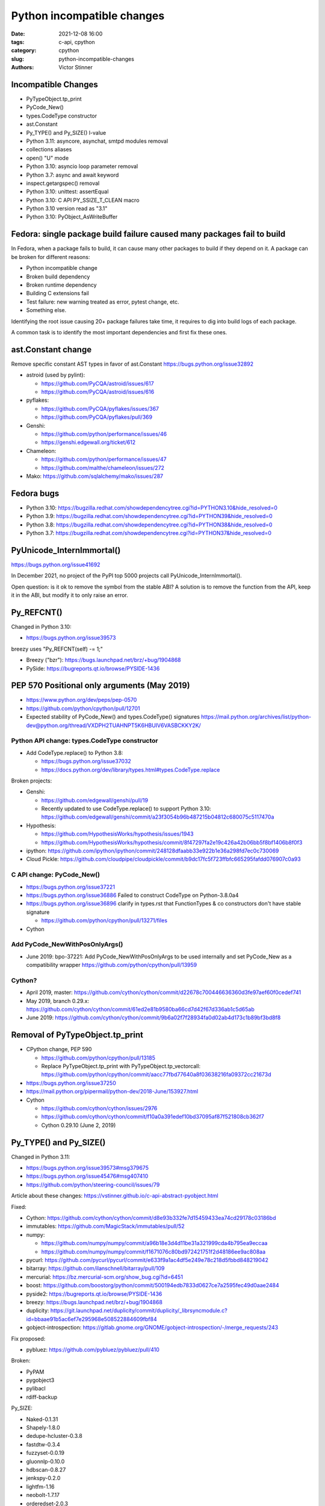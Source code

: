 +++++++++++++++++++++++++++
Python incompatible changes
+++++++++++++++++++++++++++

:date: 2021-12-08 16:00
:tags: c-api, cpython
:category: cpython
:slug: python-incompatible-changes
:authors: Victor Stinner

Incompatible Changes
====================

* PyTypeObject.tp_print
* PyCode_New()
* types.CodeType constructor
* ast.Constant
* Py_TYPE() and Py_SIZE() l-value
* Python 3.11: asyncore, asynchat, smtpd modules removal
* collections aliases
* open() "U" mode
* Python 3.10: asyncio loop parameter removal
* Python 3.7: async and await keyword
* inspect.getargspec() removal
* Python 3.10: unittest: assertEqual
* Python 3.10: C API PY_SSIZE_T_CLEAN macro
* Python 3.10 version read as "3.1"
* Python 3.10: PyObject_AsWriteBuffer

Fedora: single package build failure caused many packages fail to build
=======================================================================

In Fedora, when a package fails to build, it can cause many other packages
to build if they depend on it. A package can be broken for different reasons:

* Python incompatible change
* Broken build dependency
* Broken runtime dependency
* Building C extensions fail
* Test failure: new warning treated as error, pytest change, etc.
* Something else.

Identifying the root issue causing 20+ package failures take time, it requires
to dig into build logs of each package.

A common task is to identify the most important dependencies and first fix
these ones.


ast.Constant change
===================

Remove specific constant AST types in favor of ast.Constant
https://bugs.python.org/issue32892

* astroid (used by pylint):

  * https://github.com/PyCQA/astroid/issues/617
  * https://github.com/PyCQA/astroid/issues/616

* pyflakes:

  * https://github.com/PyCQA/pyflakes/issues/367
  * https://github.com/PyCQA/pyflakes/pull/369

* Genshi:

  * https://github.com/python/performance/issues/46
  * https://genshi.edgewall.org/ticket/612

* Chameleon:

  * https://github.com/python/performance/issues/47
  * https://github.com/malthe/chameleon/issues/272

* Mako: https://github.com/sqlalchemy/mako/issues/287

Fedora bugs
===========

* Python 3.10: https://bugzilla.redhat.com/showdependencytree.cgi?id=PYTHON3.10&hide_resolved=0
* Python 3.9: https://bugzilla.redhat.com/showdependencytree.cgi?id=PYTHON39&hide_resolved=0
* Python 3.8: https://bugzilla.redhat.com/showdependencytree.cgi?id=PYTHON38&hide_resolved=0
* Python 3.7: https://bugzilla.redhat.com/showdependencytree.cgi?id=PYTHON37&hide_resolved=0


PyUnicode_InternImmortal()
==========================

https://bugs.python.org/issue41692

In December 2021, no project of the PyPI top 5000 projects call
PyUnicode_InternImmortal().

Open question: is it ok to remove the symbol from the stable ABI? A solution is
to remove the function from the API, keep it in the ABI, but modify it to only
raise an error.

Py_REFCNT()
===========

Changed in Python 3.10:

* https://bugs.python.org/issue39573

breezy uses "Py_REFCNT(self) -= 1;"

* Breezy ("bzr"): https://bugs.launchpad.net/brz/+bug/1904868
* PySide: https://bugreports.qt.io/browse/PYSIDE-1436

PEP 570 Positional only arguments (May 2019)
============================================

* https://www.python.org/dev/peps/pep-0570
* https://github.com/python/cpython/pull/12701
* Expected stability of PyCode_New() and types.CodeType() signatures
  https://mail.python.org/archives/list/python-dev@python.org/thread/VXDPH2TUAHNPT5K6HBUIV6VASBCKKY2K/

Python API change: types.CodeType constructor
---------------------------------------------

* Add CodeType.replace() to Python 3.8:

  * https://bugs.python.org/issue37032
  * https://docs.python.org/dev/library/types.html#types.CodeType.replace

Broken projects:

* Genshi:

  * https://github.com/edgewall/genshi/pull/19
  * Recently updated to use CodeType.replace() to support Python 3.10:
    https://github.com/edgewall/genshi/commit/a23f3054b96b487215b04812c680075c5117470a

* Hypothesis:

  * https://github.com/HypothesisWorks/hypothesis/issues/1943
  * https://github.com/HypothesisWorks/hypothesis/commit/8f47297fa2e19c426a42b06bb5f8bf1406b8f0f3

* ipython:
  https://github.com/ipython/ipython/commit/248128dfaabb33e922b1e36a298fd7ec0c730069

* Cloud Pickle:
  https://github.com/cloudpipe/cloudpickle/commit/b9dc17fc5f723ffbfc665295fafdd076907c0a93

C API change: PyCode_New()
--------------------------

* https://bugs.python.org/issue37221
* https://bugs.python.org/issue36886
  Failed to construct CodeType on Python-3.8.0a4
* https://bugs.python.org/issue36896
  clarify in types.rst that FunctionTypes & co  constructors don't have stable signature

  * https://github.com/python/cpython/pull/13271/files

* Cython

Add PyCode_NewWithPosOnlyArgs()
-------------------------------

* June 2019: bpo-37221: Add PyCode_NewWithPosOnlyArgs to be used internally and set PyCode_New as a compatibility wrapper
  https://github.com/python/cpython/pull/13959

Cython?
-------

* April 2019, master: https://github.com/cython/cython/commit/d22678c700446636360d3fe97aef60f0cedef741
* May 2019, branch 0.29.x: https://github.com/cython/cython/commit/61ed2e81b9580ba66cd7d42f67d336ab1c5d65ab
* June 2019: https://github.com/cython/cython/commit/9b6a02f7f28934fa0d02ab4d173c1b89bf3bd8f8


Removal of PyTypeObject.tp_print
================================

* CPython change, PEP 590

  * https://github.com/python/cpython/pull/13185
  * Replace PyTypeObject.tp_print with PyTypeObject.tp_vectorcall:
    https://github.com/python/cpython/commit/aacc77fbd77640a8f03638216fa09372cc21673d

* https://bugs.python.org/issue37250
* https://mail.python.org/pipermail/python-dev/2018-June/153927.html
* Cython

  * https://github.com/cython/cython/issues/2976
  * https://github.com/cython/cython/commit/f10a0a391edef10bd37095af87f521808cb362f7
  * Cython 0.29.10 (June 2, 2019)


Py_TYPE() and Py_SIZE()
=======================

Changed in Python 3.11:

* https://bugs.python.org/issue39573#msg379675
* https://bugs.python.org/issue45476#msg407410
* https://github.com/python/steering-council/issues/79

Article about these changes: https://vstinner.github.io/c-api-abstract-pyobject.html

Fixed:

* Cython: https://github.com/cython/cython/commit/d8e93b332fe7d15459433ea74cd29178c03186bd
* immutables: https://github.com/MagicStack/immutables/pull/52
* numpy:

  * https://github.com/numpy/numpy/commit/a96b18e3d4d11be31a321999cda4b795ea9eccaa
  * https://github.com/numpy/numpy/commit/f1671076c80bd972421751f2d48186ee9ac808aa

* pycurl: https://github.com/pycurl/pycurl/commit/e633f9a1ac4df5e249e78c218d5fbbd848219042
* bitarray: https://github.com/ilanschnell/bitarray/pull/109
* mercurial: https://bz.mercurial-scm.org/show_bug.cgi?id=6451
* boost: https://github.com/boostorg/python/commit/500194edb7833d0627ce7a2595fec49d0aae2484
* pyside2: https://bugreports.qt.io/browse/PYSIDE-1436
* breezy: https://bugs.launchpad.net/brz/+bug/1904868
* duplicity: https://git.launchpad.net/duplicity/commit/duplicity/_librsyncmodule.c?id=bbaae91b5ac6ef7e295968e508522884609fbf84
* gobject-introspection: https://gitlab.gnome.org/GNOME/gobject-introspection/-/merge_requests/243

Fix proposed:

* pybluez: https://github.com/pybluez/pybluez/pull/410

Broken:

* PyPAM
* pygobject3
* pylibacl
* rdiff-backup

Py_SIZE:

* Naked-0.1.31
* Shapely-1.8.0
* dedupe-hcluster-0.3.8
* fastdtw-0.3.4
* fuzzyset-0.0.19
* gluonnlp-0.10.0
* hdbscan-0.8.27
* jenkspy-0.2.0
* lightfm-1.16
* neobolt-1.7.17
* orderedset-2.0.3
* ptvsd-4.3.2
* py_spy-0.3.11
* pyemd-0.5.1
* pyhacrf-datamade-0.2.5
* pyjq-2.5.2
* pypcap-1.2.3
* python-crfsuite-0.9.7
* reedsolo-1.5.4
* tables-3.6.1
* thriftpy-0.3.9
* thriftrw-1.8.1
* tinycss-0.4
* triangle-20200424

Py_TYPE:

* datatable-1.0.0.tar.gz
* mypy-0.910
* pysha3-1.0.2
* recordclass-0.16.3


PEP 670
=======

Removing the return value of macros is an incompatible API change made on
purpose: see the Remove the return value section.

Some function arguments are still cast to PyObject* to prevent emitting new
compiler warnings.

Macros which can be used as l-value in an assignment are not modified by this
PEP to avoid incompatible changes.

PEP 674
=======

On the PyPI top 5000 projects, only 14 projects (0.3%) are affected by 4 macro
changes. Moreover, 24 projects just have to regenerate their Cython code to use
Py_SET_TYPE().

In practice, the majority of affected projects only have to make two changes:

* Replace Py_TYPE(obj) = new_type; with Py_SET_TYPE(obj, new_type);.
* Replace Py_SIZE(obj) = new_size; with Py_SET_SIZE(obj, new_size);.

PyDescr_NAME() and PyDescr_TYPE()

Python 3.11: asyncore, asynchat, smtpd
======================================

Links:

* https://bugs.python.org/issue28533
* https://mail.python.org/archives/list/python-dev@python.org/thread/LZOOLX5EKOITW55TW7JQYKLXJUPCAJB4/
* https://github.com/python/steering-council/issues/86

Changes:

* Deprecate in 3.6 doc: https://github.com/python/cpython/commit/9bf2cbc4c498812e14f20d86acb61c53928a5a57
* ... reverted: https://hg.python.org/cpython/rev/6eb3312a9a16
* Remove asyncore from test_pyclbr: https://github.com/python/cpython/commit/138e7bbb0a5ed44bdd54605e8c58c8f3d3865321
* Remove 3 modules: https://github.com/python/cpython/commit/9bf2cbc4c498812e14f20d86acb61c53928a5a57
* Revert 3 modules: https://github.com/python/cpython/commit/cf7eaa4617295747ee5646c4e2b7e7a16d7c64ab

According to a code search in the PyPI top 5000 projects: the source code of 21
projects contains "import asyncore", "import asynchat" or "import smtpd":

* ansible-5.0.0
* cassandra-driver-3.25.0
* django-extensions-3.1.5
* eth_abi-2.1.1
* eth-account-0.5.6
* eth-hash-0.3.2
* eth-utils-2.0.0
* gevent-21.8.0
* h5py-3.6.0
* hexbytes-0.2.2
* jedi-0.18.1
* M2Crypto-0.38.0
* mercurial-6.0
* mypy-0.910
* plac-1.3.3
* pyftpdlib-1.5.6
* pyinotify-0.9.6
* pysnmp-4.4.12
* pytest-localserver-0.5.1
* pytype-2021.11.29
* tlslite-0.4.9

I ignored false positives like "from eventlet(...) import asyncore".

collections aliases, open() U flag
==================================

* https://mail.python.org/archives/list/python-dev@python.org/thread/EYLXCGGJOUMZSE5X35ILW3UNTJM3MCRE/#OUHSUXWDWQ2TL7ZESB5WODLNHKMBZHYH
* https://lwn.net/Articles/811369/
* https://docs.python.org/dev/whatsnew/3.9.html#you-should-check-for-deprecationwarning-in-your-code

open() "U" flag
---------------

* https://bugs.python.org/issue37330
* https://github.com/python/cpython/commit/e471e72977c83664f13d041c78549140c86c92de

Broken:

* docutils:

  * https://sourceforge.net/p/docutils/bugs/363/
  * https://sourceforge.net/p/docutils/bugs/364/
  * At 2019-07-22,  Günter Milde wrote: "Docutils 0.15 is released" (with the
    fix). The latest docutils version is 0.17.1.

* Samba build (waf):

  * https://bugzilla.samba.org/show_bug.cgi?id=14266
  * https://github.com/samba-team/samba/blob/1209c89dcf6371bbfa4f3929a47a573ef2916c1a/buildtools/wafsamba/samba_utils.py#L692

* 2020-03-04: bpo-39674: Revert "bpo-37330: open() no longer accept 'U' in file mode (GH-16959)" (GH-18767)
  https://github.com/python/cpython/commit/942f7a2dea2e95a0fa848329565c0d0288d92e47

* 2021-09-02: bpo-37330: open() no longer accept 'U' in file mode (GH-28118)
  https://github.com/python/cpython/commit/19ba2122ac7313ac29207360cfa864a275b9489e

Another candidate is to revert the ignored "U" mode in open(): commit e471e72977c83664f13d041c78549140c86c92de of bpo-37330.

Removing "U" mode of open() broke 11 packages in Fedora:

* aubio
* openvswitch
* python-SALib
* python-altgraph
* python-apsw
* python-magic-wormhole-mailbox-server
* python-munch
* python-parameterized
* python-pylibmc
* python-sphinx-testing
* veusz

Keeping "U" mode in Python 3.9 is also a formal request from Andrew Bartlett of the Samba project: https://bugs.python.org/issue37330#msg362362

collections
-----------

* Emit warning

  * https://bugs.python.org/issue25988
  * https://github.com/python/cpython/commit/c66f9f8d3909f588c251957d499599a1680e2320

* bpo-25988: Do not expose abstract collection classes in the collections module. (GH-10596)
  https://github.com/python/cpython/commit/ef092fe9905f61ca27889092ca1248a11aa74498
* bpo-39674: Revert "bpo-25988: Do not expose abstract collection classes in the collections module. (GH-10596)" (GH-18545)
  https://github.com/python/cpython/commit/af5ee3ff610377ef446c2d88bbfcbb3dffaaf0c9
* bpo-37324: Remove ABC aliases from collections (GH-23754)
  https://github.com/python/cpython/commit/c47c78b878ff617164b2b94ff711a6103e781753
* collections: remove deprecated aliases to ABC classes:
  https://bugs.python.org/issue37324
* Keep deprecated features in Python 3.9 to ease migration from Python 2.7, but remove in Python 3.10
  https://bugs.python.org/issue39674

Broken packages

* html5lib which didn't get a release for 1 year 1/2

  * https://github.com/html5lib/html5lib-python/issues/419
  * https://github.com/html5lib/html5lib-python/commit/4f9235752cea29c5a31721440578b430823a1e69
  * pip vendors html5lib:
  * https://github.com/pypa/pip/commit/ef7ca1472c1fdd085cffb8183b7ce8abbe9e2800

* May 2018, pytest: https://github.com/pytest-dev/pytest/commit/7985eff5b4b824576c0a1a98ddf31cbce14498ef
* nose: see Fedora fix
* python-minibelt: https://bugzilla.redhat.com/show_bug.cgi?id=1926215
* python-oslo-utils: https://review.opendev.org/c/openstack/oslo.utils/+/773351
* python-svg-path: https://bugzilla.redhat.com/show_bug.cgi?id=1926233
  4.1 (2021-02-16): Use collections.abc for ABC import to add Python 3.9 compatibility.
* mkdocs: https://github.com/mkdocs/mkdocs/commit/72f506dcce8db268ae4b3798cd30c8afd378d076
* autoarchive: https://bugzilla.redhat.com/show_bug.cgi?id=1926069
* pygal: https://github.com/Kozea/pygal/commit/7796f14c80fe82b9435cdc33b7d2939c8331d649
* tabulate: https://github.com/astanin/python-tabulate/commit/24625986d76b50abea7cdce45f62861e72cff2b6

  * tabulate broken multiple packages. Examples:
  * home-assistant-cli
  * litecli
  * mycli
  * packit
  * transtats-cli

* fn.py: https://github.com/kachayev/fn.py/pull/87
* leather: https://github.com/wireservice/leather/commit/4ec3b6d78ba79dad221fa3616d528fe2bf348f45
* mtg: https://github.com/chigby/mtg/pull/29/files
* buildstream: https://bugzilla.redhat.com/show_bug.cgi?id=1926194
* fail2ban: https://bugzilla.redhat.com/show_bug.cgi?id=1926201
* openvswitch: https://bugzilla.redhat.com/show_bug.cgi?id=1926202
* agate: https://github.com/wireservice/agate/commit/6152feae83d48ab36e62d4ee5a434bb1ae1bdff5

  * It broke python-agate-excel, python-agate-dbf, python-agate-sql, python-csvkit

* python-docx: https://bugzilla.redhat.com/show_bug.cgi?id=1926209
* orderedmultidict: https://bugzilla.redhat.com/show_bug.cgi?id=1926211
* python-grako: https://bugzilla.redhat.com/show_bug.cgi?id=1926212
* ipywidgets: https://github.com/jupyter-widgets/ipywidgets/commit/f9a13dbb3b8f1ffefef483bdb4c14f04f7743ff1
* python-minibelt: https://bugzilla.redhat.com/show_bug.cgi?id=1926215
* python-rnc2rng: https://bugzilla.redhat.com/show_bug.cgi?id=1926225
* python-rply: https://bugzilla.redhat.com/show_bug.cgi?id=1926231
  * Broke python-citeproc-py
* rebase-helper: https://github.com/rebase-helper/rebase-helper/commit/e7784929f8bbb95bd5b0be528988b48161dee5e8
* python-vdf: https://bugzilla.redhat.com/show_bug.cgi?id=1926335
  * vdf aslo broke python-steam
* python-troveclient: https://review.opendev.org/c/openstack/python-troveclient/+/775121
* python-stompest: https://bugzilla.redhat.com/show_bug.cgi?id=1926350
* python-sphinxcontrib-openapi: https://bugzilla.redhat.com/show_bug.cgi?id=1926352
* python-shadowsocks: https://bugzilla.redhat.com/show_bug.cgi?id=1926354
* cypy: https://github.com/cyrus-/cypy/commit/b0101172ecc565dbcaf8579684ad3536af260bf6
* python-schedule: https://bugzilla.redhat.com/show_bug.cgi?id=1926357 RETIRED PACKAGE
* python-requests-toolbelt: https://bugzilla.redhat.com/show_bug.cgi?id=1926358
* python-pysb: https://bugzilla.redhat.com/show_bug.cgi?id=1926359
* oslo.context:

  * https://review.opendev.org/c/openstack/oslo.context/+/773116
  * https://review.opendev.org/c/openstack/oslo.context/+/773362

* openstacksdk: https://review.opendev.org/c/openstack/openstacksdk/+/749973
* python-odml: https://bugzilla.redhat.com/show_bug.cgi?id=1926362
* nose2: https://bugzilla.redhat.com/show_bug.cgi?id=1926363
* sushy: https://review.opendev.org/c/openstack/sushy/+/774598
* python-pypet: https://bugzilla.redhat.com/show_bug.cgi?id=1926610
* music21: https://github.com/cuthbertLab/music21/commit/218217d5306737d71789fc7031ac5ae9056ace7b
* yaql: https://github.com/openstack/yaql/commit/c3bda9eeb1d802cd95b3120925d3786a4f060025

  * Broke package: python-murano-pkg-check

* python-losant-rest: https://bugzilla.redhat.com/show_bug.cgi?id=1926613
* python-lazyarray: https://bugzilla.redhat.com/show_bug.cgi?id=1926614
* python-IPy: https://bugzilla.redhat.com/show_bug.cgi?id=1926615
* python-compreffor: https://bugzilla.redhat.com/show_bug.cgi?id=1926616
* qtsass: https://github.com/spyder-ide/qtsass/commit/06f15194239ba430d5a9a144c1cc7c6b03e585a3
* mayavi: https://github.com/enthought/mayavi/commit/0823fd8fdb15a728be1bba44980fb4d1a3efb90f
* python-pyphi: https://bugzilla.redhat.com/show_bug.cgi?id=1962452
* python-slip: https://github.com/nphilipp/python-slip/commit/9b939c0b534c1b7958fa0a3c7aedf30bca910431
* git-cinnabar: https://bugzilla.redhat.com/show_bug.cgi?id=1978342

Python 3.10: asyncio loop parameter removal
===========================================

* https://docs.python.org/dev/whatsnew/3.10.html#changes-in-the-python-api
* https://bugs.python.org/issue42392

Python 3.7: async and await keywords
====================================

* async and await names are now reserved keywords.
* https://bugs.python.org/issue30406

Impacted projects:

* Twisted:

  * https://github.com/twisted/twisted/commit/ee535041258e7ef0b3223d2e12cd9aaa0bc2289f

* python-txaio:

  * https://bugzilla.redhat.com/show_bug.cgi?id=1605971
  * https://github.com/crossbario/txaio/issues/134
  * https://github.com/crossbario/txaio/commit/619740efa6554c7e73c0fc442fb775325f21b6ea

* dbus-python: https://bugzilla.redhat.com/show_bug.cgi?id=1578726
* python-psycopg2: https://github.com/psycopg/psycopg2/commit/ef64493b8913e4069c4422ad14da6de405c445f6
* py3dns: https://bugs.launchpad.net/py3dns/+bug/1776027
* python-pyroute2: https://github.com/svinota/pyroute2/commit/6153d375ff4b3770f84f0afca8ee0a1b8ea54604
* bodhi: https://github.com/fedora-infra/bodhi/commit/f3c0c01831cee8a7bb6baf7c72f5d66d05117efd
* javapackages-tools: https://github.com/fedora-java/javapackages/commit/70fa2258ac91c48f0f0fc24436e24ea26dc474f7
* trollius: https://bugzilla.redhat.com/show_bug.cgi?id=1593133
* python-pytelegrambotapi: https://bugzilla.redhat.com/show_bug.cgi?id=1594941
* ara: https://bugzilla.redhat.com/show_bug.cgi?id=1603394
* subscription-manager: https://github.com/candlepin/subscription-manager/commit/a8f40b7722984e8b262962037401647f197f8a20
* pyatspi2: https://gitlab.gnome.org/GNOME/pyatspi2/-/commit/b73dabbd1025ba1be332cd6f11cca5a5d49eeecf
* accerciser: https://gitlab.gnome.org/GNOME/accerciser/-/commit/f06188961ade937c722a727bf016132428f5d70c
* python-kubernetes: https://bugzilla.redhat.com/show_bug.cgi?id=1597588
* stem: https://gitweb.torproject.org/stem.git/patch/?id=6c677b6a4080d14a56d2d88ab2ddd9766cc60b9a
* jira: https://bugzilla.redhat.com/show_bug.cgi?id=1605735
  (fixed in 2.0?)

inspect signature
=================

* inspect.signature() added to Python 3.3
* inspect.getfullargspec() is still there
* Remove inspect.getargspec() and inspect.formatargspec()

Part 1:

* https://bugs.python.org/issue20438
* Deprecate: https://hg.python.org/cpython/rev/3a5fec5e025d
* Remove deprecation: https://github.com/python/cpython/commit/0899b9809547ec2894dcf88cf4bba732c5d47d0d

Part 2:

* https://bugs.python.org/issue25486
* Remove: https://hg.python.org/cpython/rev/a565aad5d6e1
* Add again: https://hg.python.org/cpython/rev/32c8bdcd66cc

Part 3:

* https://bugs.python.org/issue45320
* Remove: https://github.com/python/cpython/commit/d89fb9a5a610a257014d112bdceef73d7df14082

Projects:

* sqlalchemy:

  * https://src.fedoraproject.org/rpms/python-sqlalchemy/pull-request/2#request_diff
  * https://bugzilla.redhat.com/show_bug.cgi?id=1591353

Porting to Python 3.x documentations
====================================

* https://docs.python.org/dev/whatsnew/3.11.html#porting-to-python-3-11 and https://docs.python.org/dev/whatsnew/3.11.html#id2
* https://docs.python.org/dev/whatsnew/3.10.html#porting-to-python-3-10 and https://docs.python.org/dev/whatsnew/3.10.html#id2
* https://docs.python.org/dev/whatsnew/3.9.html#porting-to-python-3-9
* https://docs.python.org/dev/whatsnew/3.8.html#porting-to-python-3-8
* https://docs.python.org/dev/whatsnew/3.7.html#porting-to-python-3-7
* https://docs.python.org/dev/whatsnew/3.6.html#porting-to-python-3-6
* https://docs.python.org/dev/whatsnew/3.5.html#porting-to-python-3-5
* https://docs.python.org/dev/whatsnew/3.4.html#porting-to-python-3-4
* https://docs.python.org/dev/whatsnew/3.3.html#porting-to-python-3-3
* https://docs.python.org/dev/whatsnew/3.2.html#porting-to-python-3-2
* https://docs.python.org/dev/whatsnew/3.1.html#porting-to-python-3-1
* https://docs.python.org/dev/whatsnew/3.0.html#porting-to-python-3-0

See also "Deprecated" and "Removed" sections of these documents.

classmethod
===========

Irit: There was a change to classmethod in 3.9 which caused quite a lot of
headache for my team at work. It seems like it was not considered to be an API
change when it was made, the notes were "make it work" but the impact was
actually "change how it works", and we had a very widely used utility that
broke when it changed.

See: https://bugs.python.org/issue42832

(we noticed it too late to ask for it to be reverted)


Large code base
===============

A problem is that some companies have a large code bases and don't have the
resources to upgrade to every Python version, so they don't get
DeprecationWarning, but skip Python versions and get immediately errors about
*removed* features a pratical problem is to get a supported Python package on
the Linux distribution. well, Fedora provides many Python versions, but it's
not the case of other Linux distributions.

PEP 606 "Python Compatibility Version"
======================================

https://www.python.org/dev/peps/pep-0606/

PEP 608 "Coordinated Python release"
====================================

https://www.python.org/dev/peps/pep-0608/

False alarm: XML
================

ElementTree not preserving attribute order
------------------------------------------

Python 3.8.

The writexml(), toxml() and toprettyxml() methods of xml.dom.minidom, and the
write() method of xml.etree, now preserve the attribute order specified by the
user. (Contributed by Diego Rojas and Raymond Hettinger in bpo-34160.)

* https://bugs.python.org/issue34160
* xml.etree: https://github.com/python/cpython/commit/e3685fd5fdd8808acda81bfc12fb9702d4b59a60
* html: https://github.com/python/cpython/commit/3b05ad7be09af1d4510eb698b0a70d36387f296e
* minidom: https://github.com/python/cpython/commit/5598cc90c745dab827e55fadded42dbe85e31d33
* Recipe to get Python 3.7 behavior
* https://github.com/python/cpython/commit/a3697db0102b9b6747fe36009e42f9b08f0c1ea8
* https://mail.python.org/pipermail/python-dev/2019-March/156709.html

Broken projects:

* docutils: https://sourceforge.net/p/docutils/bugs/359/
* python-glyphsLib: https://bugzilla.redhat.com/show_bug.cgi?id=1705391
* pcs: https://bugzilla.redhat.com/show_bug.cgi?id=1705475

SyntaxWarning on "\"
====================

Python 3.7: Unknown escapes consisting of '\' and an ASCII letter in
replacement templates for re.sub() were deprecated in Python 3.5, and will now
cause an error.

* libsbml: https://sourceforge.net/p/sbml/libsbml/461/
  "re.error: bad escape \s at position 0"


Python 3.7: PEP 479 StopIteration
=================================

* https://docs.python.org/3.7/whatsnew/3.7.html#changes-in-python-behavior
* https://www.python.org/dev/peps/pep-0479/
* python-netaddr

  * Fixed In Version: python-netaddr-0.7.19-10.fc29
  * https://bugzilla.redhat.com/show_bug.cgi?id=1592941
  * https://bugzilla.redhat.com/show_bug.cgi?id=1583818

* python-paste

  * https://bugzilla.redhat.com/show_bug.cgi?id=1583818
  * https://github.com/cdent/paste/commit/777b6cd5b6b2159d32461846f53617fc7cb962be

* more-itertools:
  https://github.com/erikrose/more-itertools/commit/e38574428c952b143fc4e0e42cb99b242c7b7977
* astroid:

  * https://github.com/PyCQA/astroid/commit/be874a94b81f2b9404722937f1ea0e105c3c034a
  * https://github.com/PyCQA/astroid/commit/a4996b4ce7d2a1b651ae984ee3448b8913577c5f
  * https://github.com/PyCQA/astroid/issues/539
  * https://github.com/PyCQA/astroid/issues/540

* waf:

  * wxPython: "Updated the waf tool used by the build to version 2.0.7. This fixes problems with building for Python 3.7."
  * https://bugzilla.redhat.com/show_bug.cgi?id=1593143

* python-peewee: https://bugzilla.redhat.com/show_bug.cgi?id=1595331
* meson: https://github.com/mesonbuild/meson/commit/a87496addd9160300837aa50193f4798c6f1d251
* sphinx (napoleon ext): https://github.com/sphinx-doc/sphinx/commit/b553c23ab1cadfe75db6637ca95daa11abc87049

argparse
========

* https://bugzilla.redhat.com/show_bug.cgi?id=1578825
* https://github.com/neithere/argh/issues/128
* https://github.com/python/cpython/pull/7089
* https://bugs.python.org/issue29298
* https://bugs.python.org/issue26510

AST docstring revert
====================

* https://bugs.python.org/issue32911
* python-mccabe: https://bugzilla.redhat.com/show_bug.cgi?id=1583745

Python 3.10: unittest: assertEqual
==================================

TestCase method aliases

* ``assertAlmostEquals()``
* ``assertEquals()``
* ``assertNotAlmostEquals()``
* ``assertNotEquals()``
* ``assertNotRegexpMatches()`` (deprecated in Python 3.5).
* ``assertRaisesRegexp()`` (deprecated in Python 3.2)
* ``assertRegexpMatches()``
* ``assert_()``
* ``failIf()``
* ``failIfAlmostEqual()`` (deprecated in Python 3.1)
* ``failIfEqual()``
* ``failUnless()``
* ``failUnlessAlmostEqual()``
* ``failUnlessEqual()``
* ``failUnlessRaises()``

Python 3.10: C API PY_SSIZE_T_CLEAN macro
=========================================

Change:

* Deprecate: https://bugs.python.org/issue36381
* Remove: https://bugs.python.org/issue40943
* https://docs.python.org/3.10/c-api/arg.html#arg-parsing
* PEP 353 -- Using ssize_t as the index type
  https://www.python.org/dev/peps/pep-0353
* SystemError exception raised at runtime

Broken packages:

* python-ephem: https://bugzilla.redhat.com/show_bug.cgi?id=1891793
* libxml2:

  * https://gitlab.gnome.org/GNOME/libxml2/-/issues/203
  * https://gitlab.gnome.org/GNOME/libxml2/-/merge_requests/87 (my proposed fix)
  * https://gitlab.gnome.org/GNOME/libxml2/-/commit/f42a0524c693a6d52e95a37c9cf04df1be48262c
  * https://gitlab.gnome.org/GNOME/libxml2/-/commit/ac5e99911a45ad6f57a6aa7b33fd2de9da72aa72

* python-setproctitle: https://bugzilla.redhat.com/show_bug.cgi?id=1919789
* audit: https://github.com/linux-audit/audit-userspace/commit/005fcc16282bba2689af7b56c9935579a32bce75
* python-crypto: https://bugzilla.redhat.com/show_bug.cgi?id=1897544
  Should be fixed in python-crypto-2.6.1-33.fc34
* python-lzo: https://bugzilla.redhat.com/show_bug.cgi?id=1897607
* nordugrid-arc: https://source.coderefinery.org/nordugrid/arc/-/commit/307e06d5827d974321b824d3359b6c42d4371ad8
* py-radix:

  * https://bugzilla.redhat.com/show_bug.cgi?id=1899466
  * https://github.com/mjschultz/py-radix/issues/54
  * https://src.fedoraproject.org/rpms/py-radix/pull-request/1#request_diff
  * https://src.fedoraproject.org/rpms/py-radix/pull-request/2#request_diff

* python-scss: https://bugzilla.redhat.com/show_bug.cgi?id=1899555
* python-zstd: https://github.com/sergey-dryabzhinsky/python-zstd/commit/428a31edcde94d2908aa8ca3439ca01a797de3a4
* python-kerberos:

  * https://github.com/apple/ccs-pykerberos/issues/88
  * https://src.fedoraproject.org/rpms/python-kerberos/pull-request/1#request_diff

Python 3.10 version read as "3.1"
=================================

* RPM macro

  * ubertooth fails to build with Python 3.10: 'py?.?' glob should be replaced with macro %{python3_version} (edit)
    https://bugzilla.redhat.com/show_bug.cgi?id=1914899
  * paternoster fails to build with Python 3.10: 'py?.?' glob should be replaced with macro %{python3_version}
    https://bugzilla.redhat.com/show_bug.cgi?id=1948519
  * javapackages-tools fails to build with Python 3.10: uses a python?.? glob in %files (edit)
    https://bugzilla.redhat.com/show_bug.cgi?id=1897070
  * python-bashate fails to build with Python 3.10: 'py?.?' glob should be replaced with macro %{python3_version}
    https://bugzilla.redhat.com/show_bug.cgi?id=1900508

* abseil-py: https://github.com/abseil/abseil-py/commit/d61b0b6bda1902f645e5bbbc3f138c142767befa
* gnumeric: https://bugzilla.redhat.com/show_bug.cgi?id=1951997
* python-niapy: https://bugzilla.redhat.com/show_bug.cgi?id=1953902
* sugar-datastore: https://bugzilla.redhat.com/show_bug.cgi?id=1900789
* automake:

  * https://lists.gnu.org/archive/html/bug-automake/2020-10/msg00022.html
  * https://bugzilla.redhat.com/show_bug.cgi?id=1889732
  * Broken by automake:

    * libreport: https://bugzilla.redhat.com/show_bug.cgi?id=1893652
    * abrt: https://bugzilla.redhat.com/show_bug.cgi?id=1897489
    * satyr: https://github.com/abrt/satyr/pull/320/commits/c0c38e7f462ce610c3759aa14992ca9ce37cb7df

* COPASI: https://bugzilla.redhat.com/show_bug.cgi?id=1896407
* libvirt-python: https://gitlab.com/libvirt/libvirt-python/-/commit/417b39049ef01a39fd7789f6f1eb861d6893075f
* python-dmidecode: https://bugzilla.redhat.com/show_bug.cgi?id=1898981
* python-caja: https://bugzilla.redhat.com/show_bug.cgi?id=1899132
* grammalecte: https://bugzilla.redhat.com/show_bug.cgi?id=1900632
* libCombine: https://bugzilla.redhat.com/show_bug.cgi?id=1900644
* libnuml: https://bugzilla.redhat.com/show_bug.cgi?id=1900660
* python-productivity: https://github.com/numat/productivity/commit/a8c14fb3d273d1c780c413b6b3daf30bee228d80
* shortuuid: https://github.com/skorokithakis/shortuuid/commit/b1b94b8f5e7422d6fc9e15098ab06bdc135560ac
* abseil-py: https://github.com/abseil/abseil-py/commit/d61b0b6bda1902f645e5bbbc3f138c142767befa
* opentrep: https://github.com/trep/opentrep/commit/33405330f2a7bd3325d6774998311ec996c61114
* sugar-datastore: https://bugzilla.redhat.com/show_bug.cgi?id=1900789
* dnfdaemon: https://github.com/manatools/dnfdaemon/commit/13f5059639263a39d6a33419ac78f7b64ab27893
* libsbml: https://src.fedoraproject.org/rpms/libsbml/c/9769386c2d8bb9b0c177439401bbc227002a7674?branch=c3a30fb4de321f8c37be41332090e9426b001e97
* libsedml: https://bugzilla.redhat.com/show_bug.cgi?id=1897111

Misc
====

Python 3.7:

* pathlib2 used test.support.android_not_root()
  https://github.com/jazzband/pathlib2/issues/39
* gdb: _PyImport_FixupBuiltin()

  * https://sourceware.org/bugzilla/show_bug.cgi?id=23252
  * https://sourceware.org/legacy-ml/gdb-patches/2018-05/msg00863.html
  * https://sourceware.org/legacy-ml/gdb/2018-05/msg00027.html

* testtools: str(Exception)

  * https://github.com/testing-cabal/testtools/issues/270
  * https://github.com/testing-cabal/testtools/commit/f865cfefae73e540aedb16ebb19f813cc648f2b6

* sure: replace re._pattern_type with re.Pattern

  * https://github.com/gabrielfalcao/sure/commit/01d61727ee94b743fb18d0fdfa19246f8abb5b18

* dnf: os.errno has been removed
  https://github.com/rpm-software-management/dnf/commit/199fc9cb11ff004fc752b58b7177aaf8d7fcedfd

* scipy: tstate->exc_value
  "Update to 1.1.0 solves this."

* fontforge: real regression.
  https://bugzilla.redhat.com/show_bug.cgi?id=1595421

* kdevelop-python: use the removed parser C API:
  https://bugzilla.redhat.com/show_bug.cgi?id=1898116

Python 3.10: PyObject_AsWriteBuffer
===================================

Avoid using PyObject_AsCharBuffer(), PyObject_AsReadBuffer() and PyObject_AsWriteBuffer():

* https://bugs.python.org/issue41103
* https://docs.python.org/3.10/whatsnew/3.10.html#id4

Broken packages:

* pycairo: https://bugzilla.redhat.com/show_bug.cgi?id=1889722
* msgpack (used by borgbackup):

  * https://bugzilla.redhat.com/show_bug.cgi?id=1927146
  * https://github.com/borgbackup/borg/issues/5683
  * https://github.com/borgbackup/borg/pull/5684
  * https://github.com/borgbackup/borg/commit/44ba5ddd87078b14d55da9b7da0ebb6f9fd3a1f1

* python-mapnik: https://bugzilla.redhat.com/show_bug.cgi?id=1900688
* wsaccel: https://github.com/methane/wsaccel/commit/b171314d883df04bf5449085e017e44dee21231f
* python-djvulibre: https://github.com/jwilk/python-djvulibre/commit/3a61d30c38b0abec4e4ef22f1c63b1003ba2d35f
* python-apsw: https://bugzilla.redhat.com/show_bug.cgi?id=1897500
* pygame: https://bugzilla.redhat.com/show_bug.cgi?id=1897263
* coccinelle:

  * https://bugzilla.redhat.com/show_bug.cgi?id=1896393
  * https://systeme.lip6.fr/pipermail/cocci/2020-November/008399.html

* pycairo: https://bugzilla.redhat.com/show_bug.cgi?id=
* libsolv:

  * https://github.com/openSUSE/libsolv/commit/170f8550
  * https://github.com/openSUSE/libsolv/commit/e258226c
